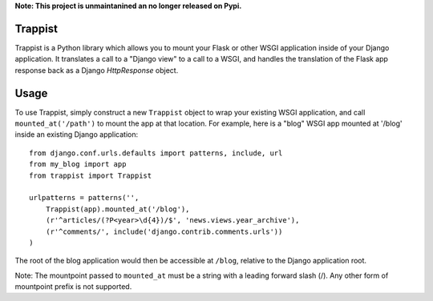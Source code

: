 **Note: This project is unmaintanined an no longer released on Pypi.**

Trappist
========

Trappist is a Python library which allows you to mount your Flask or other WSGI application inside of your Django application.  It translates a call to a "Django view" to a call to a WSGI, and handles the translation of the Flask app response back as a Django `HttpResponse` object.

Usage
=====

To use Trappist, simply construct a new ``Trappist`` object to wrap your existing WSGI application, and call ``mounted_at('/path')`` to mount the app at that location.  For example, here is a "blog" WSGI app mounted at '/blog' inside an existing Django application::

    from django.conf.urls.defaults import patterns, include, url
    from my_blog import app
    from trappist import Trappist

    urlpatterns = patterns('',
        Trappist(app).mounted_at('/blog'),
        (r'^articles/(?P<year>\d{4})/$', 'news.views.year_archive'),
        (r'^comments/', include('django.contrib.comments.urls'))
    )

The root of the blog application would then be accessible at ``/blog``, relative to the Django application root.

Note: The mountpoint passed to ``mounted_at`` must be a string with a leading forward slash (/).  Any other form of mountpoint prefix is not supported.
